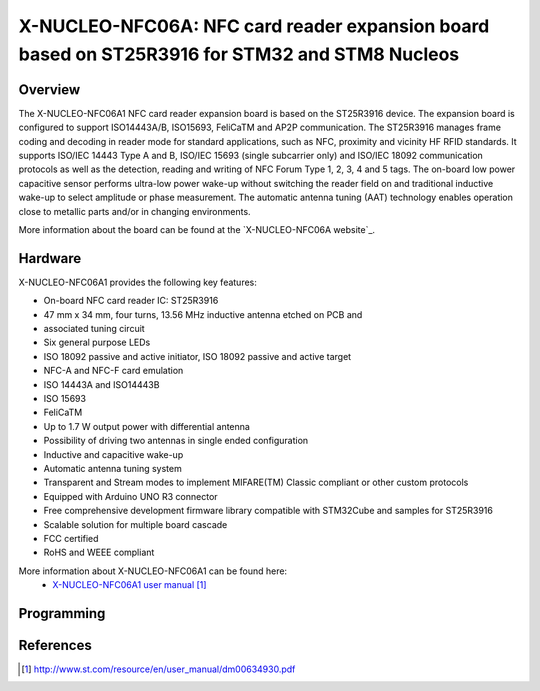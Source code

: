 .. _x-nucleo-nfc06a1:

X-NUCLEO-NFC06A: NFC card reader expansion board based on ST25R3916 for STM32 and STM8 Nucleos 
##############################################################################################

Overview
********
The X-NUCLEO-NFC06A1 NFC card reader expansion board is based on the ST25R3916 device.
The expansion board is configured to support ISO14443A/B, ISO15693, FeliCaTM and AP2P communication.
The ST25R3916 manages frame coding and decoding in reader mode for standard applications, such as NFC, proximity and
vicinity HF RFID standards. It supports ISO/IEC 14443 Type A and B, ISO/IEC 15693 (single subcarrier only) and ISO/IEC
18092 communication protocols as well as the detection, reading and writing of NFC Forum Type 1, 2, 3, 4 and 5 tags.
The on-board low power capacitive sensor performs ultra-low power wake-up without switching the reader field on and
traditional inductive wake-up to select amplitude or phase measurement.
The automatic antenna tuning (AAT) technology enables operation close to metallic parts and/or in changing environments.

.. image:: img/x-nucleo-nfc06a1.jpg
     :width: 350px
     :height: 489px
     :align: center
     :alt: X-NUCLEO-NFC06A1

More information about the board can be found at the
`X-NUCLEO-NFC06A website`_.

Hardware
********

X-NUCLEO-NFC06A1 provides the following key features:

- On-board NFC card reader IC: ST25R3916
- 47 mm x 34 mm, four turns, 13.56 MHz inductive antenna etched on PCB and
- associated tuning circuit
- Six general purpose LEDs
- ISO 18092 passive and active initiator, ISO 18092 passive and active target 
- NFC-A and NFC-F card emulation
- ISO 14443A and ISO14443B
- ISO 15693
- FeliCaTM
- Up to 1.7 W output power with differential antenna
- Possibility of driving two antennas in single ended configuration
- Inductive and capacitive wake-up
- Automatic antenna tuning system
- Transparent and Stream modes to implement MIFARE(TM) Classic compliant or other custom protocols
- Equipped with Arduino UNO R3 connector
- Free comprehensive development firmware library compatible with STM32Cube and samples for ST25R3916
- Scalable solution for multiple board cascade
- FCC certified
- RoHS and WEEE compliant

More information about X-NUCLEO-NFC06A1 can be found here:
       - `X-NUCLEO-NFC06A1 user manual`_


Programming
***********



References
**********

.. target-notes::

.. _X-NUCLEO-NFC06A1 website:
   http:///www.st.com/en/ecosystems/x-nucleo-nfc06a1.html

.. _X-NUCLEO-NFC06A1 user manual:
   http://www.st.com/resource/en/user_manual/dm00634930.pdf
